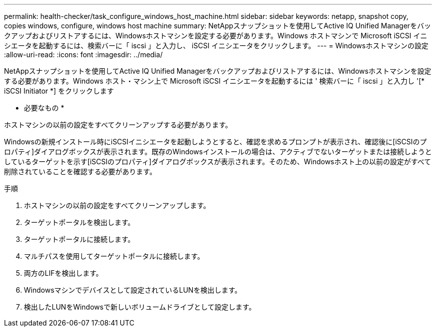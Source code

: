 ---
permalink: health-checker/task_configure_windows_host_machine.html 
sidebar: sidebar 
keywords: netapp, snapshot copy, copies windows, configure, windows host machine 
summary: NetAppスナップショットを使用してActive IQ Unified Managerをバックアップおよびリストアするには、Windowsホストマシンを設定する必要があります。Windows ホストマシンで Microsoft iSCSI イニシエータを起動するには、検索バーに「 iscsi 」と入力し、 iSCSI イニシエータをクリックします。 
---
= Windowsホストマシンの設定
:allow-uri-read: 
:icons: font
:imagesdir: ../media/


[role="lead"]
NetAppスナップショットを使用してActive IQ Unified Managerをバックアップおよびリストアするには、Windowsホストマシンを設定する必要があります。Windows ホスト・マシン上で Microsoft iSCSI イニシエータを起動するには ' 検索バーに「 iscsi 」と入力し '[* iSCSI Initiator *] をクリックします

* 必要なもの *

ホストマシンの以前の設定をすべてクリーンアップする必要があります。

Windowsの新規インストール時にiSCSIイニシエータを起動しようとすると、確認を求めるプロンプトが表示され、確認後に[iSCSIのプロパティ]ダイアログボックスが表示されます。既存のWindowsインストールの場合は、アクティブでないターゲットまたは接続しようとしているターゲットを示す[iSCSIのプロパティ]ダイアログボックスが表示されます。そのため、Windowsホスト上の以前の設定がすべて削除されていることを確認する必要があります。

.手順
. ホストマシンの以前の設定をすべてクリーンアップします。
. ターゲットポータルを検出します。
. ターゲットポータルに接続します。
. マルチパスを使用してターゲットポータルに接続します。
. 両方のLIFを検出します。
. Windowsマシンでデバイスとして設定されているLUNを検出します。
. 検出したLUNをWindowsで新しいボリュームドライブとして設定します。

